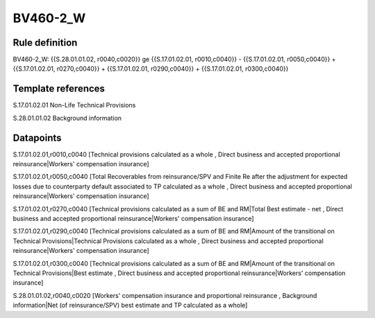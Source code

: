 =========
BV460-2_W
=========

Rule definition
---------------

BV460-2_W: {{S.28.01.01.02, r0040,c0020}} ge {{S.17.01.02.01, r0010,c0040}} - {{S.17.01.02.01, r0050,c0040}} + {{S.17.01.02.01, r0270,c0040}} + {{S.17.01.02.01, r0290,c0040}} + {{S.17.01.02.01, r0300,c0040}}


Template references
-------------------

S.17.01.02.01 Non-Life Technical Provisions

S.28.01.01.02 Background information


Datapoints
----------

S.17.01.02.01,r0010,c0040 [Technical provisions calculated as a whole , Direct business and accepted proportional reinsurance|Workers' compensation insurance]

S.17.01.02.01,r0050,c0040 [Total Recoverables from reinsurance/SPV and Finite Re after the adjustment for expected losses due to counterparty default associated to TP calculated as a whole , Direct business and accepted proportional reinsurance|Workers' compensation insurance]

S.17.01.02.01,r0270,c0040 [Technical provisions calculated as a sum of BE and RM|Total Best estimate - net , Direct business and accepted proportional reinsurance|Workers' compensation insurance]

S.17.01.02.01,r0290,c0040 [Technical provisions calculated as a sum of BE and RM|Amount of the transitional on Technical Provisions|Technical Provisions calculated as a whole , Direct business and accepted proportional reinsurance|Workers' compensation insurance]

S.17.01.02.01,r0300,c0040 [Technical provisions calculated as a sum of BE and RM|Amount of the transitional on Technical Provisions|Best estimate , Direct business and accepted proportional reinsurance|Workers' compensation insurance]

S.28.01.01.02,r0040,c0020 [Workers' compensation insurance and proportional reinsurance , Background information|Net (of reinsurance/SPV) best estimate and TP calculated as a whole]



